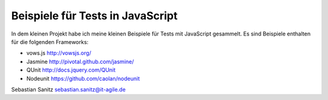 =================================
Beispiele für Tests in JavaScript
=================================

In dem kleinen Projekt habe ich meine kleinen Beispiele für Tests mit
JavaScript gesammelt. Es sind Beispiele enthalten für die folgenden Frameworks:

- vows.js  http://vowsjs.org/
- Jasmine http://pivotal.github.com/jasmine/
- QUnit http://docs.jquery.com/QUnit
- Nodeunit https://github.com/caolan/nodeunit

Sebastian Sanitz sebastian.sanitz@it-agile.de

